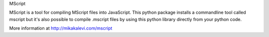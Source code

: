 MScript

MScript is a tool for compiling MScript files into JavaScript. This python package installs a commandline tool called mscript but it's also possible to compile .mscript files by using this python library directly from your python code.

More information at http://mikakalevi.com/mscript